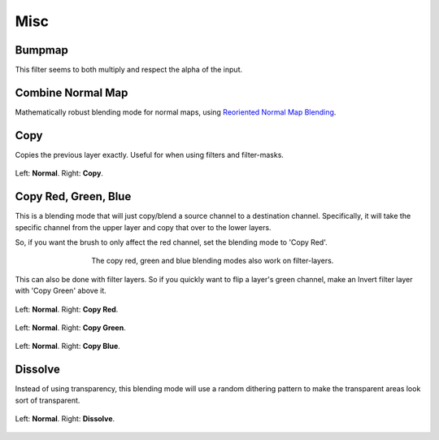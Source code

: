 .. meta::
   :description:
        Page about the miscellaneous blending modes in Krita: Bumpmap, Combine Normal Map, Copy Red, Copy Green, Copy Blue, Copy and Dissolve.

.. metadata-placeholder

   :authors: - Wolthera van Hövell tot Westerflier <griffinvalley@gmail.com>
             - Maria Luisac
   :license: GNU free documentation license 1.3 or later.


.. _bm_cat_misc:

Misc
----

.. index:: ! Bumpmap (Blending Mode)
.. _bm_bumpmap:

Bumpmap
~~~~~~~

.. only:: non_english

   .. hint:: This blending mode is called "Bumpmap" in English.

This filter seems to both multiply and respect the alpha of the input.

.. index:: ! Combine Normal Map, Normal Map
.. _bm_combine_normal_map:


Combine Normal Map
~~~~~~~~~~~~~~~~~~

.. only:: non_english

   .. hint:: This blending mode is called "Combine Normal Map" in English.

Mathematically robust blending mode for normal maps, using `Reoriented Normal Map Blending <https://blog.selfshadow.com/publications/blending-in-detail/>`_.

.. index:: ! Copy (Blending Mode)
.. _bm_copy:

Copy
~~~~

.. only:: non_english

   .. hint:: This blending mode is called "Copy" in English.

Copies the previous layer exactly.
Useful for when using filters and filter-masks.

.. figure:: /images/blending_modes/misc/Blending_modes_Copy_Sample_image_with_dots.png
   :align: center

   Left: **Normal**. Right: **Copy**.

.. index:: ! Copy Red, ! Copy Green, ! Copy Blue
.. _bm_copy_red:
.. _bm_copy_green:
.. _bm_copy_blue:

Copy Red, Green, Blue
~~~~~~~~~~~~~~~~~~~~~

.. only:: non_english

   .. hint:: These blending modes are called "Copy Red / Green / Blue" in English.

This is a blending mode that will just copy/blend a source channel to a destination channel.
Specifically, it will take the specific channel from the upper layer and copy that over to the lower layers.

So, if you want the brush to only affect the red channel, set the blending mode to 'Copy Red'.

.. figure:: /images/blending_modes/misc/Krita_Filter_layer_invert_greenchannel.png
   :align: center
   :figwidth: 500

   The copy red, green and blue blending modes also work on filter-layers.

This can also be done with filter layers. So if you quickly want to flip a layer's green channel, make an Invert filter layer with 'Copy Green' above it.

.. figure:: /images/blending_modes/misc/Blending_modes_Copy_Red_Sample_image_with_dots.png
   :align: center

   Left: **Normal**. Right: **Copy Red**.


.. figure:: /images/blending_modes/misc/Blending_modes_Copy_Green_Sample_image_with_dots.png
   :align: center

   Left: **Normal**. Right: **Copy Green**.


.. figure:: /images/blending_modes/misc/Blending_modes_Copy_Blue_Sample_image_with_dots.png
   :align: center

   Left: **Normal**. Right: **Copy Blue**.

.. index:: ! Dissolve
.. _bm_dissolve:

Dissolve
~~~~~~~~

.. only:: non_english

   .. hint:: This blending mode is called "Dissolve" in English.

Instead of using transparency, this blending mode will use a random dithering pattern to make the transparent areas look sort of transparent.

.. figure:: /images/blending_modes/misc/Blending_modes_Dissolve_Sample_image_with_dots.png
   :align: center

   Left: **Normal**. Right: **Dissolve**.

